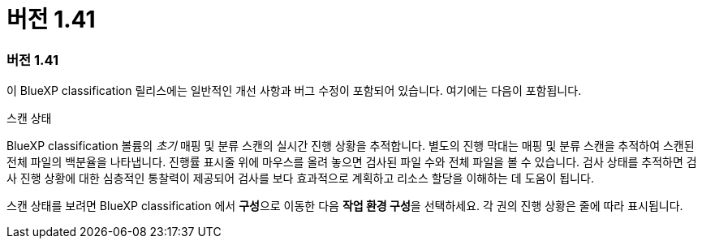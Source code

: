 = 버전 1.41
:allow-uri-read: 




=== 버전 1.41

이 BlueXP classification 릴리스에는 일반적인 개선 사항과 버그 수정이 포함되어 있습니다. 여기에는 다음이 포함됩니다.

.스캔 상태
BlueXP classification 볼륨의 _초기_ 매핑 및 분류 스캔의 실시간 진행 상황을 추적합니다. 별도의 진행 막대는 매핑 및 분류 스캔을 추적하여 스캔된 전체 파일의 백분율을 나타냅니다. 진행률 표시줄 위에 마우스를 올려 놓으면 검사된 파일 수와 전체 파일을 볼 수 있습니다. 검사 상태를 추적하면 검사 진행 상황에 대한 심층적인 통찰력이 제공되어 검사를 보다 효과적으로 계획하고 리소스 할당을 이해하는 데 도움이 됩니다.

스캔 상태를 보려면 BlueXP classification 에서 **구성**으로 이동한 다음 **작업 환경 구성**을 선택하세요. 각 권의 진행 상황은 줄에 따라 표시됩니다.
